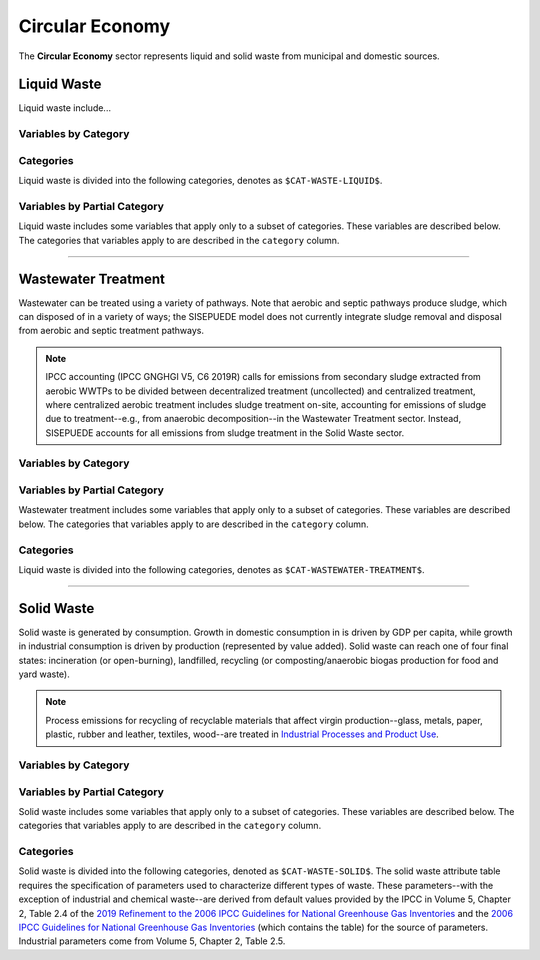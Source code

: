 ================
Circular Economy
================

The **Circular Economy** sector represents liquid and solid waste from municipal and domestic sources.


Liquid Waste
============

Liquid waste include...

Variables by Category
---------------------

.. csv-table:: The following variables are required for each category ``$CAT-WASTE-LIQUID$`` of liquid waste.
   :file: ./csvs/table_varreqs_by_category_ce_wali.csv
   :header-rows: 1


Categories
----------

Liquid waste is divided into the following categories, denotes as ``$CAT-WASTE-LIQUID$``.

.. csv-table:: Land Use categories (``$CAT-WASTE-LIQUID$`` attribute table)
   :file: ./csvs/attribute_cat_liquid_waste.csv
   :header-rows: 1


Variables by Partial Category
-----------------------------

Liquid waste includes some variables that apply only to a subset of categories. These variables are described below. The categories that variables apply to are described in the ``category`` column.

.. csv-table:: Trajectories of the following variables are needed for **some** liquid waste categories.
   :file: ./csvs/table_varreqs_by_partial_category_ce_wali.csv
   :header-rows: 1

----


Wastewater Treatment
====================

Wastewater can be treated using a variety of pathways. Note that aerobic and septic pathways produce sludge, which can disposed of in a variety of ways; the SISEPUEDE model does not currently integrate sludge removal and disposal from aerobic and septic treatment pathways.

.. note:: IPCC accounting (IPCC GNGHGI V5, C6 2019R) calls for emissions from secondary sludge extracted from aerobic WWTPs to be divided between decentralized treatment (uncollected) and centralized treatment, where centralized aerobic treatment includes sludge treatment on-site, accounting for emissions of sludge due to treatment--e.g., from anaerobic decomposition--in the Wastewater Treatment sector. Instead, SISEPUEDE accounts for all emissions from sludge treatment in the Solid Waste sector.


Variables by Category
---------------------

.. csv-table:: The following variables are required for each category ``$CAT-WASTEWATER-TREATMENT$`` of wastewater treatment pathways.
   :file: ./csvs/table_varreqs_by_category_ce_trww.csv
   :header-rows: 1


Variables by Partial Category
-----------------------------

Wastewater treatment includes some variables that apply only to a subset of categories. These variables are described below. The categories that variables apply to are described in the ``category`` column.

.. csv-table:: Trajectories of the following variables are needed for **some** ``$CAT-WASTEWATER-TREATMENT$`` categories.
   :file: ./csvs/table_varreqs_by_partial_category_ce_trww.csv
   :header-rows: 1


Categories
----------

Liquid waste is divided into the following categories, denotes as ``$CAT-WASTEWATER-TREATMENT$``.

.. csv-table:: Land Use categories (``$CAT-WASTEWATER-TREATMENT$`` attribute table)
   :file: ./csvs/attribute_cat_wastewater_treatment.csv
   :header-rows: 1

----


Solid Waste
===========

Solid waste is generated by consumption. Growth in domestic consumption in is driven by GDP per capita, while growth in industrial consumption is driven by production (represented by value added). Solid waste can reach one of four final states: incineration (or open-burning), landfilled, recycling (or composting/anaerobic biogas production for food and yard waste).

.. note:: Process emissions for recycling of recyclable materials that affect virgin production--glass, metals, paper, plastic, rubber and leather, textiles, wood--are treated in `Industrial Processes and Product Use <./ippu.htm>`_.

Variables by Category
---------------------

.. csv-table:: The following variables are required for each category ``$CAT-WASTE-SOLID$`` of solid waste.
   :file: ./csvs/table_varreqs_by_category_ce_waso.csv
   :header-rows: 1


Variables by Partial Category
-----------------------------

Solid waste includes some variables that apply only to a subset of categories. These variables are described below. The categories that variables apply to are described in the ``category`` column.

.. csv-table:: Trajectories of the following variables are needed for **some** solid waste categories.
   :file: ./csvs/table_varreqs_by_partial_category_ce_waso.csv
   :header-rows: 1


Categories
----------

Solid waste is divided into the following categories, denoted as ``$CAT-WASTE-SOLID$``. The solid waste attribute table requires the specification of parameters used to characterize different types of waste. These parameters--with the exception of industrial and chemical waste--are derived from default values provided by the IPCC in Volume 5, Chapter 2, Table 2.4 of the `2019 Refinement to the 2006 IPCC Guidelines for National Greenhouse Gas Inventories <https://www.ipcc-nggip.iges.or.jp/public/2019rf/index.html>`_ and the `2006 IPCC Guidelines for National Greenhouse Gas Inventories <https://www.ipcc-nggip.iges.or.jp/public/2006gl/index.html>`_ (which contains the table) for the source of parameters. Industrial parameters come from Volume 5, Chapter 2, Table 2.5.

.. csv-table:: Solid waste categories (``$CAT-WASTE-SOLID$`` attribute table)
   :file: ./csvs/attribute_cat_solid_waste.csv
   :header-rows: 1

